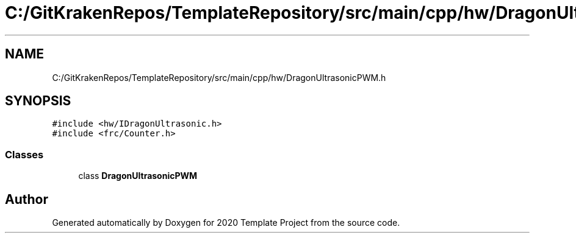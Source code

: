 .TH "C:/GitKrakenRepos/TemplateRepository/src/main/cpp/hw/DragonUltrasonicPWM.h" 3 "Thu Oct 31 2019" "2020 Template Project" \" -*- nroff -*-
.ad l
.nh
.SH NAME
C:/GitKrakenRepos/TemplateRepository/src/main/cpp/hw/DragonUltrasonicPWM.h
.SH SYNOPSIS
.br
.PP
\fC#include <hw/IDragonUltrasonic\&.h>\fP
.br
\fC#include <frc/Counter\&.h>\fP
.br

.SS "Classes"

.in +1c
.ti -1c
.RI "class \fBDragonUltrasonicPWM\fP"
.br
.in -1c
.SH "Author"
.PP 
Generated automatically by Doxygen for 2020 Template Project from the source code\&.
